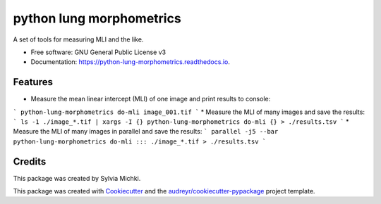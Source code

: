 =========================
python lung morphometrics
=========================


.. image:: https://img.shields.io/pypi/v/python_lung_morphometrics.svg
        :target: https://pypi.python.org/pypi/python_lung_morphometrics

.. image:: https://img.shields.io/travis/nigeil/python_lung_morphometrics.svg
        :target: https://travis-ci.com/nigeil/python_lung_morphometrics

.. image:: https://readthedocs.org/projects/python-lung-morphometrics/badge/?version=latest
        :target: https://python-lung-morphometrics.readthedocs.io/en/latest/?version=latest
        :alt: Documentation Status




A set of tools for measuring MLI and the like.


* Free software: GNU General Public License v3
* Documentation: https://python-lung-morphometrics.readthedocs.io.


Features
--------

* Measure the mean linear intercept (MLI) of one image and print results to console: 
```
python-lung-morphometrics do-mli image_001.tif
```
* Measure the MLI of many images and save the results: 
```
ls -1 ./image_*.tif | xargs -I {} python-lung-morphometrics do-mli {} > ./results.tsv
```
* Measure the MLI of many images in parallel and save the results: 
```
parallel -j5 --bar python-lung-morphometrics do-mli ::: ./image_*.tif > ./results.tsv
```

Credits
-------

This package was created by Sylvia Michki.

This package was created with Cookiecutter_ and the `audreyr/cookiecutter-pypackage`_ project template.

.. _Cookiecutter: https://github.com/audreyr/cookiecutter
.. _`audreyr/cookiecutter-pypackage`: https://github.com/audreyr/cookiecutter-pypackage

